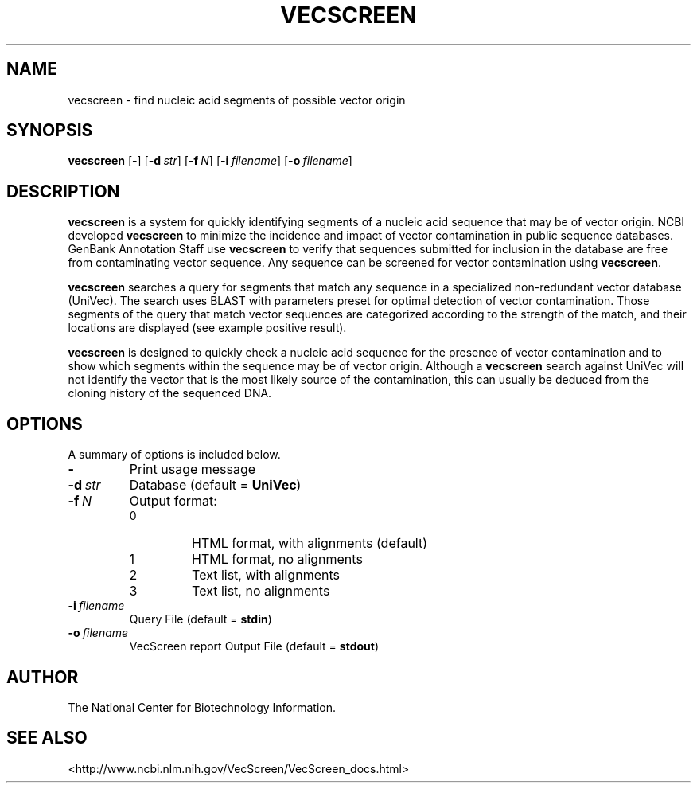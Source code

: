 .TH VECSCREEN 1 2001-10-05 NCBI "NCBI Tools User's Manual"
.SH NAME
vecscreen \- find nucleic acid segments of possible vector origin
.SH SYNOPSIS
.B vecscreen
[\|\fB\-\fP\|]
[\|\fB\-d\fP\ \fIstr\fP\|]
[\|\fB\-f\fP\ \fIN\fP\|]
[\|\fB\-i\fP\ \fIfilename\fP\|]
[\|\fB\-o\fP\ \fIfilename\fP\|]
.SH DESCRIPTION
\fBvecscreen\fP is a system for quickly identifying segments of a
nucleic acid sequence that may be of vector origin. NCBI developed
\fBvecscreen\fP to minimize the incidence and impact of vector
contamination in public sequence databases. GenBank Annotation Staff
use \fBvecscreen\fP to verify that sequences submitted for inclusion
in the database are free from contaminating vector sequence. Any
sequence can be screened for vector contamination using
\fBvecscreen\fP.
.PP
\fBvecscreen\fP searches a query for segments that match any sequence
in a specialized non-redundant vector database (UniVec). The search
uses BLAST with parameters preset for optimal detection of vector
contamination. Those segments of the query that match vector sequences
are categorized according to the strength of the match, and their
locations are displayed (see example positive result).
.PP
\fBvecscreen\fP is designed to quickly check a nucleic acid sequence
for the presence of vector contamination and to show which segments
within the sequence may be of vector origin. Although a
\fBvecscreen\fP search against UniVec will not identify the vector
that is the most likely source of the contamination, this can usually
be deduced from the cloning history of the sequenced DNA.
.SH OPTIONS
A summary of options is included below.
.TP
\fB\-\fP
Print usage message
.TP
\fB\-d\fP\ \fIstr\fP
Database (default = \fBUniVec\fP)
.TP
\fB\-f\fP\ \fIN\fP
Output format:
.RS
.PD 0
.IP 0
HTML format, with alignments (default)
.IP 1
HTML format, no alignments
.IP 2
Text list, with alignments
.IP 3
Text list, no alignments
.PD
.RE
.TP
\fB\-i\fP\ \fIfilename\fP
Query File (default = \fBstdin\fP)
.TP
\fB\-o\fP\ \fIfilename\fP
VecScreen report Output File (default = \fBstdout\fP)
.SH AUTHOR
The National Center for Biotechnology Information.
.SH SEE ALSO
<http://www.ncbi.nlm.nih.gov/VecScreen/VecScreen_docs.html>
